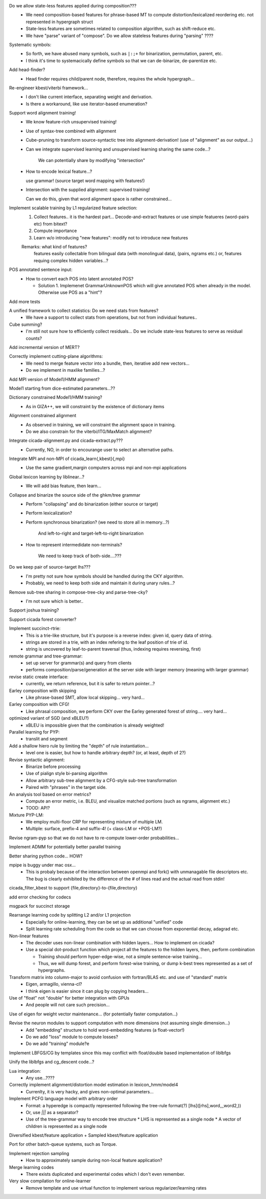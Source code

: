 Do we allow state-less features applied during composition???
      - We need composition-based features for phrase-based MT
	to compute distortion/lexicalized reordering etc. not represented in
	hypergraph struct

      - State-less features are sometimes related to composition algorithm,
	such as shift-reduce etc.
	
      - We have "parse" variant of "compose". Do we allow stateless features during "parsing" ????

Systematic symbols:
    - So forth, we have abused many symbols, such as ``|:;+`` for
      binarization, permutation, parent, etc.
    - I think it's time to systemacically define symbols so that we
      can de-binarize, de-parentize etc.

Add head-finder?
    - Head finder requires child/parent node, therefore, requires the
      whole hypergraph...

Re-engineer kbest/viterbi framework...
  - I don't like current interface, separating weight and derivation.
  - Is there a workaround, like use iterator-based enumeration?

Support word alignment training!
  - We know feature-rich unsupervised training!
  - Use of syntax-tree combined with alignment
  - Cube-pruning to transform source-syntactic tree into alignment-derivation! (use of "alignment" as our output...)
  - Can we integrate supervised learning and unsupervised learning sharing the same code...?

      We can potentially share by modifying "intersection"

  - How to encode lexical feature...?

    use grammar! (source target word mapping with features!)

  - Intersection with the supplied alignment: supervised training!

    Can we do this, given that word alignment space is rather constrained...

Implement scalable training by L1 regularized feature selection:
  1. Collect features.. it is the hardest part...
     Decode-and-extract features
     or use simple featueres (word-pairs etc) from bitext?
  2. Compute importance
  3. Learn w/o introducing "new features": modify not to introduce new features

  Remarks: what kind of features?
     features easily collectable from bilingual data (with monolingual data), (pairs, ngrams etc.)
     or, 
     features requing complex hidden variables...?

POS annotated sentence input:
  - How to convert each POS into latent annotated POS?

    - Solution 1. Implemenet GrammarUnknownPOS which will give
      annotated POS when already in the model.
      Otherwise use POS as a "hint"?

Add more tests

A unified framework to collect statistics: Do we need stats from features?
    - We have a support to collect stats from operations, but not from
      individual features..

Cube summing?
     - I'm still not sure how to efficiently collect residuals... Do
       we include state-less features to serve as residual counts?

Add incremental version of MERT?

Correctly implement cutting-plane algorithms:
   - We need to merge feature vector into a bundle, then, iterative
     add new vectors...
   - Do we implement in maxlike families...?

Add MPI version of Model1/HMM alignment?

Model1 starting from dice-estimated parameters...??

Dictionary constrained Model1/HMM training?
   - As in GIZA++, we will constraint by the existence of dictionary
     items

Alignment constrained alignment
   - As observed in training, we will constraint the alignment space
     in training.
   - Do we also constrain for the viterbi/ITG/MaxMatch alignment?

Integrate cicada-alignment.py and cicada-extract.py???
   - Currently, NO, in order to encourange user to select an
     alternative paths.

Integrate MPI and non-MPI of cicada_learn{,kbest}{,mpi}
   - Use the same gradient,margin computers across mpi and non-mpi
     applications

Global lexicon learning by liblinear...?
   - We will add bias feature, then learn...

Collapse and binarize the source side of the ghkm/tree grammar
   - Perform "collapsing" and do binarization (either source or target)
   - Perform lexicalization?
   - Perform synchronous binarization? (we need to store all in
     memory...?) 
       
      And left-to-right and target-left-to-right binarization

   - How to represent intermedidate non-terminals?

      We need to keep track of both-side....???
     
Do we keep pair of source-target lhs???
  - I'm pretty not sure how symbols should be handled during the CKY
    algorithm.
  - Probably, we need to keep both side and maintain it during unary
    rules...?

Remove sub-tree sharing in compose-tree-cky and parse-tree-cky?
  - I'm not sure which is better..

Support joshua training?

Support cicada forest converter?

Implement succinct-rtrie:
  - This is a trie-like structure, but it's purpose is a reverse
    index: given id, query data of string.
  - strings are stored in a trie, with an index refering to the leaf
    position of trie of id.
  - string is uncovered by leaf-to-parent traversal (thus, indexing
    requires reversing, first)

remote grammar and tree-grammar:
  - set up server for grammar(s) and query from clients
  - performs composition/parse/generation at the server side with
    larger memory (meaning with larger grammar)
  
revise static create interface:
  - currently, we return reference, but it is safer to return
    pointer...?

Earley composition with skipping
   - Like phrase-based SMT, allow local skipping... very hard...

Earley composition with CFG!
   - Like phrasal composition, we perform CKY over the Earley
     generated forest of string.... very hard...

optimized variant of SGD (and xBLEU?)
  - xBLEU is impossible given that the combination is already
    weighted!

Parallel learning for PYP:
   - translit and segment

Add a shallow hiero rule by limiting the "depth" of rule instantiation...
    - level one is easier, but how to handle arbitrary depth? (or, at
      least, depth of 2?)

Revise syntactic alignment:
  - Binarize before processing
  - Use of pialign style bi-parsing algorithm
  - Allow arbitrary sub-tree alignment by a CFG-style sub-tree
    transformation
  - Paired with "phrases" in the target side.

An analysis tool based on error metrics?
 - Compute an error metric, i.e. BLEU, and visualize matched portions
   (such as ngrams, alignment etc.)
 - TOOD: API?

Mixture PYP-LM:
 - We employ multi-floor CRP for representing mixture of multiple LM.
 - Multiple: surface, prefix-4 and suffix-4! (+ class-LM or +POS-LM?)

Revise ngram-pyp so that we do not have to re-compute lower-order probabilities...

Implement ADMM for potentially better parallel training

Better sharing python code... HOW?

mpipe is buggy under mac osx...
  - This is probaly because of the interaction between openmpi and
    fork() with unmanagable file descriptors etc. The bug is clearly
    exhibited by the difference of the # of lines read and the actual
    read from stdin!

cicada_filter_kbest to support {file,directory}-to-{file,directory}

add error checking for codecs

msgpack for succinct storage

Rearrange learning code by splitting L2 and/or L1 projection
  - Especially for online-learning, they can be set up as additional
    "unified" code
  - Split learning rate scheduling from the code so that we can choose
    from exponential decay, adagrad etc.

Non-linear features
   - The decoder uses non-linear combination with hidden layers... How
     to implement on cicada?
   - Use a special dot-product function which project all the features
     to the hidden layers, then, perform combination

     - Training should perform hyper-edge-wise, not a simple sentence-wise training...
     - Thus, we will dump forest, and perform forest-wise training, or
       dump k-best trees represented as a set of hypergraphs.

Transform matrix into column-major to avoid confusion with fortran/BLAS etc. and use of "standard" matrix
  - Eigen, armagillo, vienna-cl?
  - I think eigen is easier since it can plug by copying headers...

Use of "float" not "double" for better integration with GPUs
  - And people will not care such precision...

Use of eigen for weight vector maintenance... (for potentially faster computation...)

Revise the neuron modules to support computation with more dimensions (not assuming single dimension...)
  - Add "embedding" structure to hold word-embedding features (a float-vector!)
  - Do we add "loss" module to compute losses?
  - Do we add "training" module?e

Implement LBFGS/CG by templates since this may conflict with float/double based implementation of liblbfgs

Unify the liblbfgs and cg_descent code...?

Lua integration:
  - Any use...????

Correctly implement alignment/distortion model estimation in lexicon_hmm/model4
  - Currenlty, it is very hacky, and gives non-optimal parameters...

Implement PCFG language model with arbitrary order
  - Format: a hyperedge is compactly represented following the
    tree-rule format(?) [lhs]([rhs],word,\,,word2,\))
  - Or, use `|||` as a separator?
  - Use of the tree-grammar way to encode tree structure
    * LHS is represented as a single node
    * A vector of children is represented as a single node

Diversified kbest/feature application + Sampled kbest/feature application

Port for other batch-queue systems, such as Torque.

Implement rejection sampling
 - How to approximately sample during non-local feature application?

Merge learning codes
 - There exists duplicated and experimental codes which I don't even
   remember.

Very slow compilation for online-learner
 - Remove template and use virtual function to implement various regularizer/learning rates

